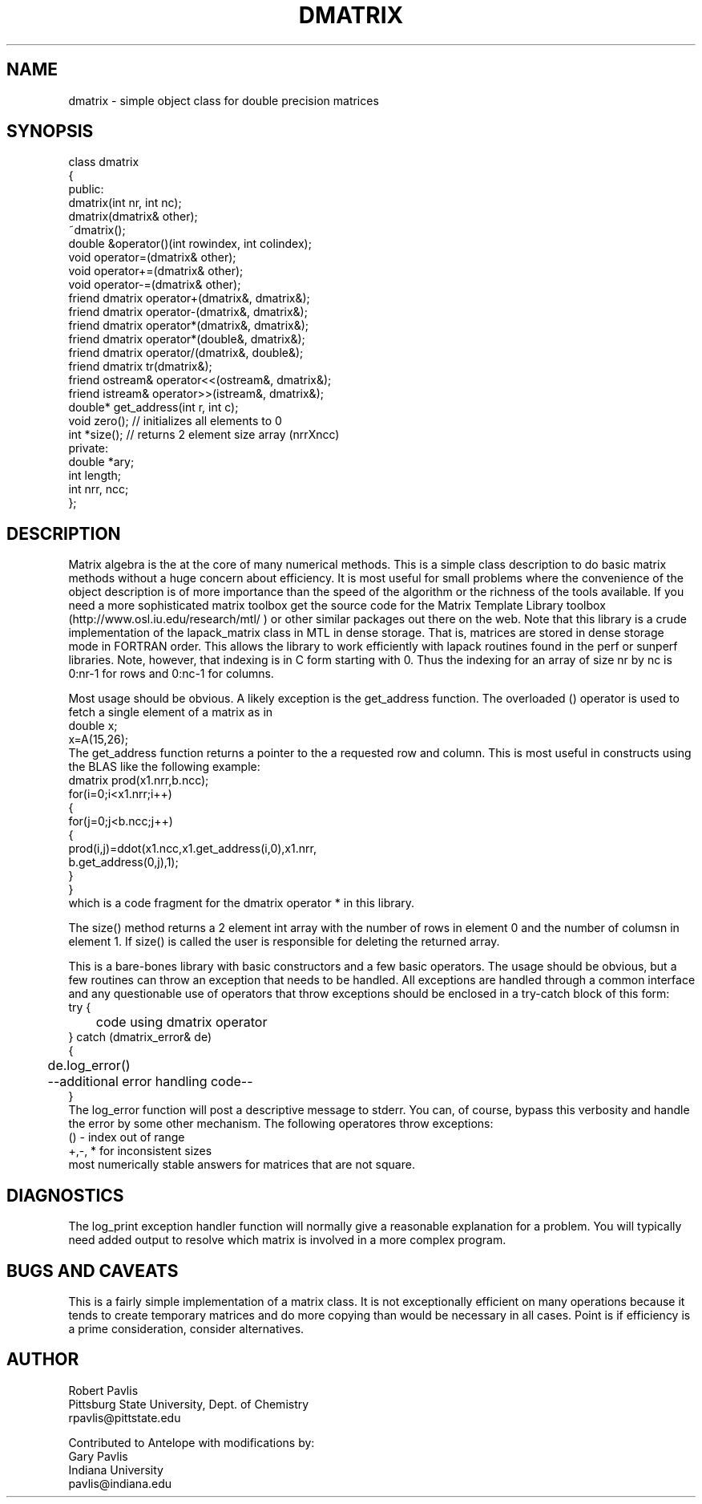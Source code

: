 '\" te
.TH DMATRIX 3 "$Date: 2004/06/15 15:17:51 $"
.SH NAME
dmatrix - simple object class for double precision matrices
.SH SYNOPSIS
.nf
class dmatrix
{
public:
  dmatrix(int nr, int nc);
  dmatrix(dmatrix& other);
  ~dmatrix();
  double &operator()(int rowindex, int colindex);
  void operator=(dmatrix& other);
  void operator+=(dmatrix& other);
  void operator-=(dmatrix& other);
  friend dmatrix operator+(dmatrix&, dmatrix&);
  friend dmatrix operator-(dmatrix&, dmatrix&);
  friend dmatrix operator*(dmatrix&, dmatrix&);
  friend dmatrix operator*(double&, dmatrix&);
  friend dmatrix operator/(dmatrix&, double&);
  friend dmatrix tr(dmatrix&);
  friend ostream& operator<<(ostream&, dmatrix&);
  friend istream& operator>>(istream&, dmatrix&);
  double* get_address(int r, int c);
  void zero(); // initializes all elements to 0
  int *size(); // returns 2 element size array (nrrXncc)
private:
   double *ary;
   int length;
   int nrr, ncc;
};
.fi
.SH DESCRIPTION
.LP
Matrix algebra is the at the core of many numerical methods.
This is a simple class description to do basic matrix methods 
without a huge concern about efficiency.  It is most useful
for small problems where the convenience of the object description 
is of more importance than the speed of the algorithm or the 
richness of the tools available.  If you need a more sophisticated
matrix toolbox get the source code for the Matrix Template Library
toolbox  (http://www.osl.iu.edu/research/mtl/ ) or other similar
packages out there on the web.
Note that this library is a crude implementation of the lapack_matrix
class in MTL in dense storage.  That is, matrices are stored in 
dense storage mode in FORTRAN order.  This allows the library
to work efficiently with lapack routines found in the perf 
or sunperf libraries.
Note, however, that indexing is in C form starting with 0.
Thus the indexing for an array of size nr by nc is 0:nr-1 for
rows and 0:nc-1 for columns.
.LP
Most usage should be obvious.  A likely exception is the get_address
function.  The overloaded () operator is used to fetch a single
element of a matrix as in
.nf
double x;
x=A(15,26);
.fi
The get_address function returns a pointer to the a requested
row and column.  This is most useful in constructs using the 
BLAS like the following example:
.nf
        dmatrix prod(x1.nrr,b.ncc);
        for(i=0;i<x1.nrr;i++)
        {
                for(j=0;j<b.ncc;j++)
                {
                        prod(i,j)=ddot(x1.ncc,x1.get_address(i,0),x1.nrr,
                                b.get_address(0,j),1);
                }
        }
.fi
which is a code fragment for the dmatrix operator * in this library.
.LP
The size() method returns a 2 element int array with the number of rows
in element 0 and the number of columsn in element 1.  
If size() is called the user is responsible for deleting the returned
array.
.LP
This is a bare-bones library with basic constructors and a few 
basic operators.  The usage should be obvious, but a few routines
can throw an exception that needs to be handled.  
All exceptions are handled through a common interface and 
any questionable use of operators that throw exceptions should
be enclosed in a try-catch block of this form:
.nf
try {
	code using dmatrix operator
} catch (dmatrix_error& de)
{
	de.log_error()
	--additional error handling code--
}
.fi
The log_error function will post a descriptive message to stderr.  
You can, of course, bypass this verbosity and handle the error by
some other mechanism.  The following operatores throw exceptions:
.nf
() - index out of range
+,-, * for inconsistent sizes
.fi
most numerically stable answers for matrices that are not square.  
.SH DIAGNOSTICS
.LP
The log_print exception handler function will normally give a reasonable
explanation for a problem.  You will typically need added output to 
resolve which matrix is involved in a more complex program.
.SH "BUGS AND CAVEATS"
.LP
This is a fairly simple implementation of a matrix class.  It is
not exceptionally efficient on many operations because it tends to
create temporary matrices and do more copying than would be 
necessary in all cases.  Point is if efficiency is a prime 
consideration, consider alternatives.
.SH AUTHOR
.nf
Robert Pavlis
Pittsburg State University, Dept. of Chemistry
rpavlis@pittstate.edu

Contributed to Antelope with modifications by:  
Gary Pavlis
Indiana University
pavlis@indiana.edu
.fi
.\" $Id: dmatrix.3,v 1.1 2004/06/15 15:17:51 pavlis Exp $
